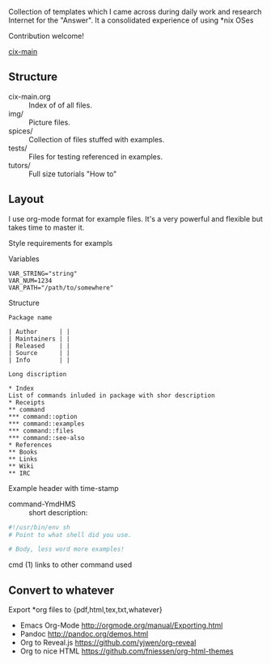 # File           : README.org
# Created        : <2016-11-16 Wed 00:51:06 GMT>
# Last Modified  : <2016-11-19 Sat 22:12:43 GMT> sharlatan
# Author         : sharlatan
# Maintainer(s)  :
# Short          :

#+OPTIONS: num:nil

Collection of templates which I came across during daily work and research
Internet for the "Answer". It a consolidated experience of using *nix OSes

Contribution welcome!

[[./cix-main.org][cix-main]]

** Structure

- cix-main.org :: Index of of all files.
- img/ :: Picture files.
- spices/ :: Collection of files stuffed with examples.
- tests/ :: Files for testing referenced in examples.
- tutors/ :: Full size tutorials "How to"

** Layout
I use org-mode format for example files. It's a very powerful and flexible but
takes time to master it.

Style requirements for exampls

Variables
#+BEGIN_EXAMPLE
VAR_STRING="string"
VAR_NUM=1234
VAR_PATH="/path/to/somewhere"
#+END_EXAMPLE

Structure

#+BEGIN_EXAMPLE
Package name

| Author      | |
| Maintainers | |
| Released    | |
| Source      | |
| Info        | |

Long discription

* Index
List of commands inluded in package with shor description
* Receipts
** command
*** command::option
*** command::examples
*** command::files
*** command::see-also
* References
** Books
** Links
** Wiki
** IRC
#+END_EXAMPLE

Example header with time-stamp
- command-YmdHMS :: short description:
#+BEGIN_SRC sh
  #!/usr/bin/env sh
  # Point to what shell did you use.

  # Body, less word more examples!
#+END_SRC
cmd (1) links to other command used

** Convert to whatever
Export *org files to {pdf,html,tex,txt,whatever}
- Emacs Org-Mode http://orgmode.org/manual/Exporting.html
- Pandoc http://pandoc.org/demos.html
- Org to Reveal.js https://github.com/yjwen/org-reveal
- Org to nice HTML https://github.com/fniessen/org-html-themes
